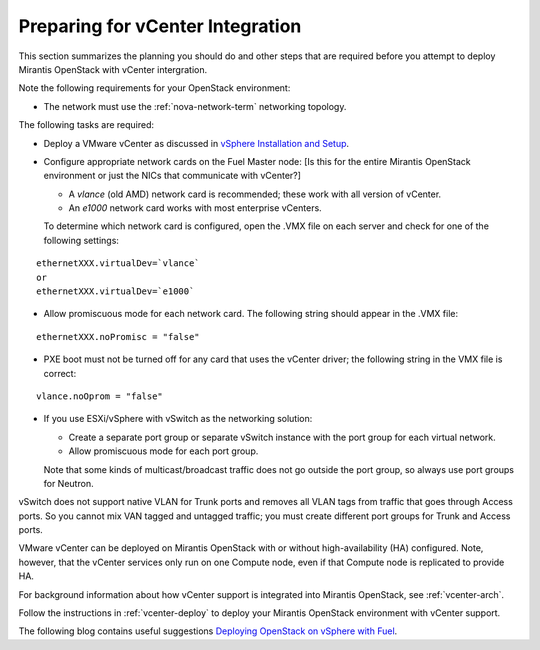 
.. _vcenter-plan:

Preparing for vCenter Integration
=================================

This section summarizes the planning you should do
and other steps that are required
before you attempt to deploy Mirantis OpenStack
with vCenter intergration.

Note the following requirements for your OpenStack environment:

- The network must use the :ref:`nova-network-term` networking topology.

The following tasks are required:

- Deploy a VMware vCenter as discussed in
  `vSphere Installation and Setup <http://pubs.vmware.com/vsphere-50/topic/com.vmware.ICbase/PDF/vsphere-esxi-vcenter-server-50-installation-setup-guide.pdf>`_.

- Configure appropriate network cards on the Fuel Master node:
  [Is this for the entire Mirantis OpenStack environment or just
  the NICs that communicate with vCenter?]

  - A `vlance` (old AMD) network card is recommended;
    these work with all version of vCenter.
  - An `e1000` network card works with most enterprise vCenters.

  To determine which network card is configured,
  open the .VMX file on each server and check for
  one of the following settings:

::

    ethernetXXX.virtualDev=`vlance`
    or
    ethernetXXX.virtualDev=`e1000`

- Allow promiscuous mode for each network card.
  The following string should appear in the .VMX file:

::

    ethernetXXX.noPromisc = "false"

- PXE boot must not be turned off for any card that uses the vCenter driver;
  the following string in the VMX file is correct:

::

  vlance.noOprom = "false"

- If you use ESXi/vSphere with vSwitch as the networking solution:

  - Create a separate port group or separate vSwitch instance
    with the port group for each virtual network.

  - Allow promiscuous mode for each port group.

  Note that some kinds of multicast/broadcast traffic
  does not go outside the port group,
  so always use port groups for Neutron.

vSwitch does not support native VLAN for Trunk ports
and removes all VLAN tags from traffic
that goes through Access ports.
So you cannot mix VAN tagged and untagged traffic;
you must create different port groups for Trunk and Access ports.

VMware vCenter can be deployed on Mirantis OpenStack
with or without high-availability (HA) configured.
Note, however, that the vCenter services only run on one Compute node,
even if that Compute node is replicated to provide HA.

For background information about how vCenter support
is integrated into Mirantis OpenStack, see :ref:`vcenter-arch`.

Follow the instructions in :ref:`vcenter-deploy`
to deploy your Mirantis OpenStack environment
with vCenter support.

The following blog contains useful suggestions
`Deploying OpenStack on vSphere with Fuel <http://vbyron.com/blog/deploy-openstack-on-vsphere-with-fuel/>`_.
